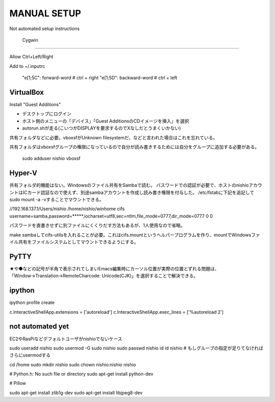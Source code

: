 ==============
 MANUAL SETUP
==============

Not automated setup instructions


 Cygwin
========


Allow Ctrl+Left/Right

Add to ~/.inputrc

  "\e[1;5C": forward-word   # ctrl + right
  "\e[1;5D": backward-word  # ctrl + left


VirtualBox
==========

Install "Guest Additions"

- デスクトップにログイン
- ホスト側のメニューの「デバイス」「Guest AdditionsのCDイメージを挿入」を選択
- autorun.shが走る(こいつがDISPLAYを要求するのでXなしだとうまくいかない)

共有フォルダなどに必要。vboxsfがUnknown filesystemだ、などと言われた場合はこれを忘れている。

共有フォルダはvboxsfグループの権限になっているので自分が読み書きするためには自分をグループに追加する必要がある。

  sudo adduser nishio vboxsf


Hyper-V
=======

共有フォルダ的機能はない。Windowsのファイル共有をSambaで読む。
パスワードでの認証が必要で、ホストのnishioアカウントはICカード認証なので使えず、別途sambaアカウントを作成し読み書き権限を付与した。
/etc/fstabに下記を追記してsudo mount -a -vすることでマウントできる。

//192.168.137.1/Users/nishio    /home/nishio/winhome     cifs    username=samba,password=*****,iocharset=utf8,sec=ntlm,file_mode=0777,dir_mode=0777 0 0

パスワードを直書きせずに別ファイルにくくりだす方法もあるが、1人使用なので省略。

make sambaしてcifs-utilsを入れることが必要。これはcifs.mountというヘルパープログラムを作り、mountでWindowsファイル共有をファイルシステムとしてマウントできるようにする。


PyTTY
=====

★や●などの記号が半角で表示されてしまいEmacs編集時にカーソル位置が実際の位置とずれる問題は、「Window→Translation→RemoteCharcode: Unicode(CJK)」を選択することで解決できる。


ipython
=======

ipython profile create

c.InteractiveShellApp.extensions = ['autoreload']
c.InteractiveShellApp.exec_lines = ['%autoreload 2']

not automated yet
=================

EC2やRasPiなどデフォルトユーザがnishioでないケース

sudo useradd nishio
sudo usermod -G sudo nishio
sudo passwd nishio
id
id nishio
# もしグループの指定が足りてなければさらにusermodする

cd /home
sudo mkdir nishio
sudo chown nishio:nishio nishio


# Python.h: No such file or directory
sudo apt-get install python-dev

# Pillow

sudo apt-get install zlib1g-dev
sudo apt-get install libjpeg8-dev
